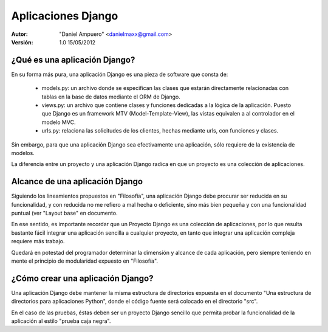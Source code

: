 ===================
Aplicaciones Django
===================

:Autor:
	"Daniel Ampuero" <danielmaxx@gmail.com>
:Versión: 1.0 15/05/2012

¿Qué es una aplicación Django?
==============================

En su forma más pura, una aplicación Django es una pieza
de software que consta de:

  - models.py: un archivo donde se especifican las clases
    que estarán directamente relacionadas con tablas en la
    base de datos mediante el ORM de Django.
  - views.py: un archivo que contiene clases y funciones
    dedicadas a la lógica de la aplicación. Puesto que Django
    es un framework MTV (Model-Template-View), las vistas
    equivalen a al controlador en el modelo MVC.
  - urls.py: relaciona las solicitudes de los clientes, hechas
    mediante urls, con funciones y clases.

Sin embargo, para que una aplicación Django sea efectivamente
una aplicación, sólo requiere de la existencia de modelos.

La diferencia entre un proyecto y una aplicación Django
radica en que un proyecto es una colección de aplicaciones.

Alcance de una aplicación Django
================================

Siguiendo los lineamientos propuestos en "Filosofía", una
aplicación Django debe procurar ser reducida en su funcionalidad,
y con reducida no me refiero a mal hecha o deficiente, sino más
bien pequeña y con una funcionalidad puntual (ver "Layout base"
en documento.

En ese sentido, es importante recordar que un Proyecto Django
es una colección de aplicaciones, por lo que resulta bastante
fácil integrar una aplicación sencilla a cualquier proyecto, en
tanto que integrar una aplicación compleja requiere más trabajo.

Quedará en potestad del programador determinar la dimensión y
alcance de cada aplicación, pero siempre teniendo en mente
el principio de modularidad expuesto en "Filosofía".

¿Cómo crear una aplicación Django?
==================================

Una aplicación Django debe mantener la misma estructura de
directorios expuesta en el documento "Una estructura de 
directorios para aplicaciones Python", donde el código fuente
será colocado en el directorio "src".

En el caso de las pruebas, éstas deben ser un proyecto Django
sencillo que permita probar la funcionalidad de la aplicación
al estilo "prueba caja negra".


